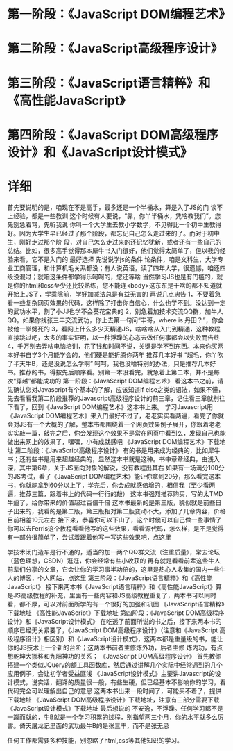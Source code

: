 * 第一阶段：《JavaScript DOM编程艺术》
* 第二阶段：《JavaScript高级程序设计》
* 第三阶段：《JavaScript语言精粹》和《高性能JavaScript》
* 第四阶段：《JavaScript DOM高级程序设计》和《JavaScript设计模式》
* 详细
  首先要说明的是，咱现在不是高手，最多还是一个半桶水，算是入了JS的门
谈不上经验，都是一些教训
这个时候有人要说，“靠，你丫半桶水，凭啥教我们”。您先别急着骂，先听我说
你叫一个大学生去教小学数学，不见得比一个初中生教得好。因为大学生早已经过了那个阶段，都忘记自己怎么走过来的了。而对于初中生，刚好走过那个阶 段，对自己怎么走过来的还记忆犹新，或者还有一些自己的总结。比如，很多高手觉得那本犀牛书入门很好，他们觉得太简单了，但以我的经验来看，它不是入门的 最好选择
先说说学js的条件
论条件，咱是文科生，大学专业工商管理，和计算机毛关系都没；有人说英语，读了四年大学，很遗憾，咱还四级没混过；就咱这条件都学得乐呵呵的，您还等啥
当然学习JS也是有门槛的，就是你的html和css至少还比较熟练，您不能连<body>这东东是干啥的都不知道就开始上JS了，学乘除前，学好加减法总是有益无害的
再说几点忠告
1，不要着急看一些复杂网页效果的代码，这样除了打击你自信心，什么也学不到。没达到一定的武功水平，割了小JJ也学不会葵花宝典的
2，别急着加技术交流QQ群，加牛人QQ。如果你找张三丰交流武功，你上去第一句问“丰哥，where is 丹田？”，你会被他一掌劈死的
3，看网上什么多少天精通JS，啥啥啥从入门到精通，这种教程直接跳过吧，太多的事实证明，以一种浮躁的心态去做任何事都会以失败而告终
4，千万别去弄啥电脑培训，花了钱和时间不说，关键是学不到东西。本来你买两本好书自学3个月能学会的，他们硬是能折腾你两年
推荐几本好书
“超毛，你丫吹了半天牛B，还是没说怎么学啊”
呵呵，我也没啥特别的办法，只是推荐几本好书。推荐的书，得按先后顺序看。别第一本没看完，就急着上第二本，并不是每次“穿越”都能成功的
第一阶段：《JavaScript DOM编程艺术》
看这本书之前，请先确认您对Javascript有个基本的了解，应该知道if else之类的语法，如果不懂，先去看看我第二阶段推荐的Javascript高级程序设计的前三章，记住看三章就别往下看了，回到《JavaScript DOM编程艺术》这本书上来。
学习Javascript用《JavaScript DOM编程艺术》来入门最好不过了，老老实实看两遍，看完了你就会对JS有一个大概的了解，整本书都围绕着一个网页效果例子展开，你跟着老老实实敲一篇，敲完之后，你会发现这个效果不是常在网页中看到么，发现自己也能做出来网上的效果了，嘿嘿，小有成就感吧
《JavaScript DOM编程艺术》下载地址
第二阶段：《JavaScript高级程序设计》
有的书是用来成为经典的，比如犀牛书；还有些书是用来超越经典的，显然这本书就是这种。书中章章经典，由浅入深，其中第6章，关于JS面向对象的解说，没有教程出其右
如果有一场满分100分的JS考试，看了《JavaScript DOM编程艺术》能让你拿到20分，那么看完这本书，你就能拿到60分以上了，学完后，你会成就感倍增的，相信我（至少看两遍，推荐三篇，跟着书上的代码一行行的敲）
这本书强烈推荐购买，写的太TMD牛逼了，给你带来的价值超过百倍千倍
这本书最新的是第三版，貌似就是前些日子出来的，我看的是第二版，第三版相对第二版变动不大，添加了几章内容，价格目前相差10元左右
接下来，恭喜你可以下山了，这个时候可以自己做一些事情了
你可以去Ferris这个教程看看他写的这些效果，看看源代码，怎么样，是不是觉得有一部分很简单了，尝试着跟着他写一写这些效果吧，点这里

学技术闭门造车是行不通的，适当的加一两个QQ群交流（注重质量），常去论坛（蓝色理想，CSDN）逛逛，你会经常有些小收获的
再有就是看看前辈这些牛人前辈们分享的文章，它会让你的学习事半功倍的，这里是热心人收集的国内一些牛人的博客，个人网站，点这里
第三阶段：《JavaScript语言精粹》和《高性能JavaScript》
接下来两本书《JavaScript语言精粹》和《高性能JavaScript》算是JS高级教程的补充，里面有一些内容和JS高级教程重复了，两本书可以同时看，都不厚，可以对前面所学的有一个很好的加强和巩固
《JavaScript语言精粹》下载地址
《高性能JavaScript》下载地址
第四阶段：《JavaScript DOM高级程序设计》和《JavaScript设计模式》
在吃透了前面所说的书之后，接下来两本书的顺序已经无关紧要了，《JavaScript DOM高级程序设计》（注意和《JavaScript 高级程序设计》相区别）和《JavaScript设计模式》，这两本都是重量级的书，能让你的JS技术上一个新的台阶；这两本书前者主修炼外功，后者主修 炼内功，有点想乾坤大挪移和九阳神功的关系；
《JavaScript DOM高级程序设计》 首先教你搭建一个类似JQuery的额工具函数库，然后通过讲解几个实际中经常遇到的几个应用例子，会让初学者受益匪浅
《JavaScript设计模式》主要讲Javascript的设计模式，说实话，翻译的质量很一般，有些生硬，但已经基本不影响你的学习，看代码完全可以理解出自己的意思
这两本书出来一段时间了，可能买不着了，提供下载地址
《JavaScript DOM高级程序设计》下载地址，注意有三部分需要下载
《JavaScript设计模式》下载地址
最后想说的
不安逸，不浮躁。任何学习都不是一蹴而就的，牛B就是一个学习积累的过程，别指望两三个月，你的水平就多么厉害。倚天屠龙记里面的武功最牛B的是张三丰，而不是张无忌

任何工作都需要多种技能，别忽略了html,css等其他知识的学习。

